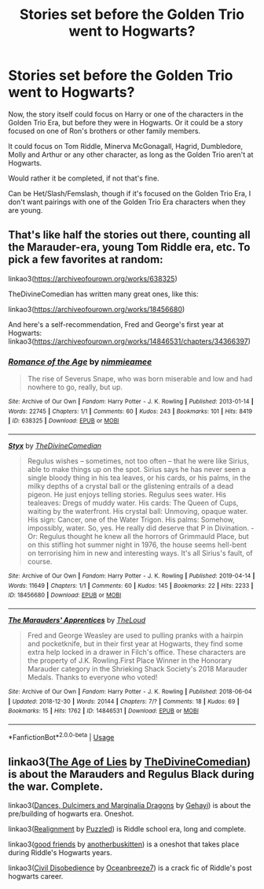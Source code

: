 #+TITLE: Stories set before the Golden Trio went to Hogwarts?

* Stories set before the Golden Trio went to Hogwarts?
:PROPERTIES:
:Author: SnarkyAndProud
:Score: 6
:DateUnix: 1575668829.0
:DateShort: 2019-Dec-07
:END:
Now, the story itself could focus on Harry or one of the characters in the Golden Trio Era, but before they were in Hogwarts. Or it could be a story focused on one of Ron's brothers or other family members.

It could focus on Tom Riddle, Minerva McGonagall, Hagrid, Dumbledore, Molly and Arthur or any other character, as long as the Golden Trio aren't at Hogwarts.

Would rather it be completed, if not that's fine.

Can be Het/Slash/Femslash, though if it's focused on the Golden Trio Era, I don't want pairings with one of the Golden Trio Era characters when they are young.


** That's like half the stories out there, counting all the Marauder-era, young Tom Riddle era, etc. To pick a few favorites at random:

linkao3([[https://archiveofourown.org/works/638325]])

TheDivineComedian has written many great ones, like this:

linkao3([[https://archiveofourown.org/works/18456680]])

And here's a self-recommendation, Fred and George's first year at Hogwarts: linkao3([[https://archiveofourown.org/works/14846531/chapters/34366397]])
:PROPERTIES:
:Author: MTheLoud
:Score: 2
:DateUnix: 1575682694.0
:DateShort: 2019-Dec-07
:END:

*** [[https://archiveofourown.org/works/638325][*/Romance of the Age/*]] by [[https://www.archiveofourown.org/users/nimmieamee/pseuds/nimmieamee][/nimmieamee/]]

#+begin_quote
  The rise of Severus Snape, who was born miserable and low and had nowhere to go, really, but up.
#+end_quote

^{/Site/:} ^{Archive} ^{of} ^{Our} ^{Own} ^{*|*} ^{/Fandom/:} ^{Harry} ^{Potter} ^{-} ^{J.} ^{K.} ^{Rowling} ^{*|*} ^{/Published/:} ^{2013-01-14} ^{*|*} ^{/Words/:} ^{22745} ^{*|*} ^{/Chapters/:} ^{1/1} ^{*|*} ^{/Comments/:} ^{60} ^{*|*} ^{/Kudos/:} ^{243} ^{*|*} ^{/Bookmarks/:} ^{101} ^{*|*} ^{/Hits/:} ^{8419} ^{*|*} ^{/ID/:} ^{638325} ^{*|*} ^{/Download/:} ^{[[https://archiveofourown.org/downloads/638325/Romance%20of%20the%20Age.epub?updated_at=1404337706][EPUB]]} ^{or} ^{[[https://archiveofourown.org/downloads/638325/Romance%20of%20the%20Age.mobi?updated_at=1404337706][MOBI]]}

--------------

[[https://archiveofourown.org/works/18456680][*/Styx/*]] by [[https://www.archiveofourown.org/users/TheDivineComedian/pseuds/TheDivineComedian][/TheDivineComedian/]]

#+begin_quote
  Regulus wishes -- sometimes, not too often -- that he were like Sirius, able to make things up on the spot. Sirius says he has never seen a single bloody thing in his tea leaves, or his cards, or his palms, in the milky depths of a crystal ball or the glistening entrails of a dead pigeon. He just enjoys telling stories. Regulus sees water. His tealeaves: Dregs of muddy water. His cards: The Queen of Cups, waiting by the waterfront. His crystal ball: Unmoving, opaque water. His sign: Cancer, one of the Water Trigon. His palms: Somehow, impossibly, water. So, yes. He really did deserve that P in Divination. - Or: Regulus thought he knew all the horrors of Grimmauld Place, but on this stifling hot summer night in 1976, the house seems hell-bent on terrorising him in new and interesting ways. It's all Sirius's fault, of course.
#+end_quote

^{/Site/:} ^{Archive} ^{of} ^{Our} ^{Own} ^{*|*} ^{/Fandom/:} ^{Harry} ^{Potter} ^{-} ^{J.} ^{K.} ^{Rowling} ^{*|*} ^{/Published/:} ^{2019-04-14} ^{*|*} ^{/Words/:} ^{11649} ^{*|*} ^{/Chapters/:} ^{1/1} ^{*|*} ^{/Comments/:} ^{60} ^{*|*} ^{/Kudos/:} ^{145} ^{*|*} ^{/Bookmarks/:} ^{22} ^{*|*} ^{/Hits/:} ^{2233} ^{*|*} ^{/ID/:} ^{18456680} ^{*|*} ^{/Download/:} ^{[[https://archiveofourown.org/downloads/18456680/Styx.epub?updated_at=1555246773][EPUB]]} ^{or} ^{[[https://archiveofourown.org/downloads/18456680/Styx.mobi?updated_at=1555246773][MOBI]]}

--------------

[[https://archiveofourown.org/works/14846531][*/The Marauders' Apprentices/*]] by [[https://www.archiveofourown.org/users/TheLoud/pseuds/TheLoud][/TheLoud/]]

#+begin_quote
  Fred and George Weasley are used to pulling pranks with a hairpin and pocketknife, but in their first year at Hogwarts, they find some extra help locked in a drawer in Filch's office. These characters are the property of J.K. Rowling.First Place Winner in the Honorary Marauder category in the Shrieking Shack Society's 2018 Marauder Medals. Thanks to everyone who voted!
#+end_quote

^{/Site/:} ^{Archive} ^{of} ^{Our} ^{Own} ^{*|*} ^{/Fandom/:} ^{Harry} ^{Potter} ^{-} ^{J.} ^{K.} ^{Rowling} ^{*|*} ^{/Published/:} ^{2018-06-04} ^{*|*} ^{/Updated/:} ^{2018-12-30} ^{*|*} ^{/Words/:} ^{20144} ^{*|*} ^{/Chapters/:} ^{7/?} ^{*|*} ^{/Comments/:} ^{18} ^{*|*} ^{/Kudos/:} ^{69} ^{*|*} ^{/Bookmarks/:} ^{15} ^{*|*} ^{/Hits/:} ^{1762} ^{*|*} ^{/ID/:} ^{14846531} ^{*|*} ^{/Download/:} ^{[[https://archiveofourown.org/downloads/14846531/The%20Marauders.epub?updated_at=1567973173][EPUB]]} ^{or} ^{[[https://archiveofourown.org/downloads/14846531/The%20Marauders.mobi?updated_at=1567973173][MOBI]]}

--------------

*FanfictionBot*^{2.0.0-beta} | [[https://github.com/tusing/reddit-ffn-bot/wiki/Usage][Usage]]
:PROPERTIES:
:Author: FanfictionBot
:Score: 1
:DateUnix: 1575682719.0
:DateShort: 2019-Dec-07
:END:


** linkao3([[https://archiveofourown.org/works/13281801][The Age of Lies]] by [[https://archiveofourown.org/users/TheDivineComedian/pseuds/TheDivineComedian][TheDivineComedian]]) is about the Marauders and Regulus Black during the war. Complete.

linkao3([[https://archiveofourown.org/works/3836023][Dances, Dulcimers and Marginalia Dragons]] by [[https://archiveofourown.org/users/Gehayi/pseuds/Gehayi][Gehayi]]) is about the pre/building of hogwarts era. Oneshot.

linkao3([[https://archiveofourown.org/works/6623293][Realignment]] by [[https://archiveofourown.org/users/Puzzled/pseuds/Puzzled][Puzzled]]) is Riddle school era, long and complete.

linkao3([[https://archiveofourown.org/works/3198890][good friends]] by [[https://archiveofourown.org/users/anotherbuskitten/pseuds/anotherbuskitten][anotherbuskitten]]) is a oneshot that takes place during Riddle's Hogwarts years.

linkao3([[https://archiveofourown.org/works/16329614][Civil Disobedience]] by [[https://archiveofourown.org/users/Oceanbreeze7/pseuds/Oceanbreeze7][Oceanbreeze7]]) is a crack fic of Riddle's post hogwarts career.
:PROPERTIES:
:Author: AgathaJames
:Score: 1
:DateUnix: 1575697064.0
:DateShort: 2019-Dec-07
:END:
